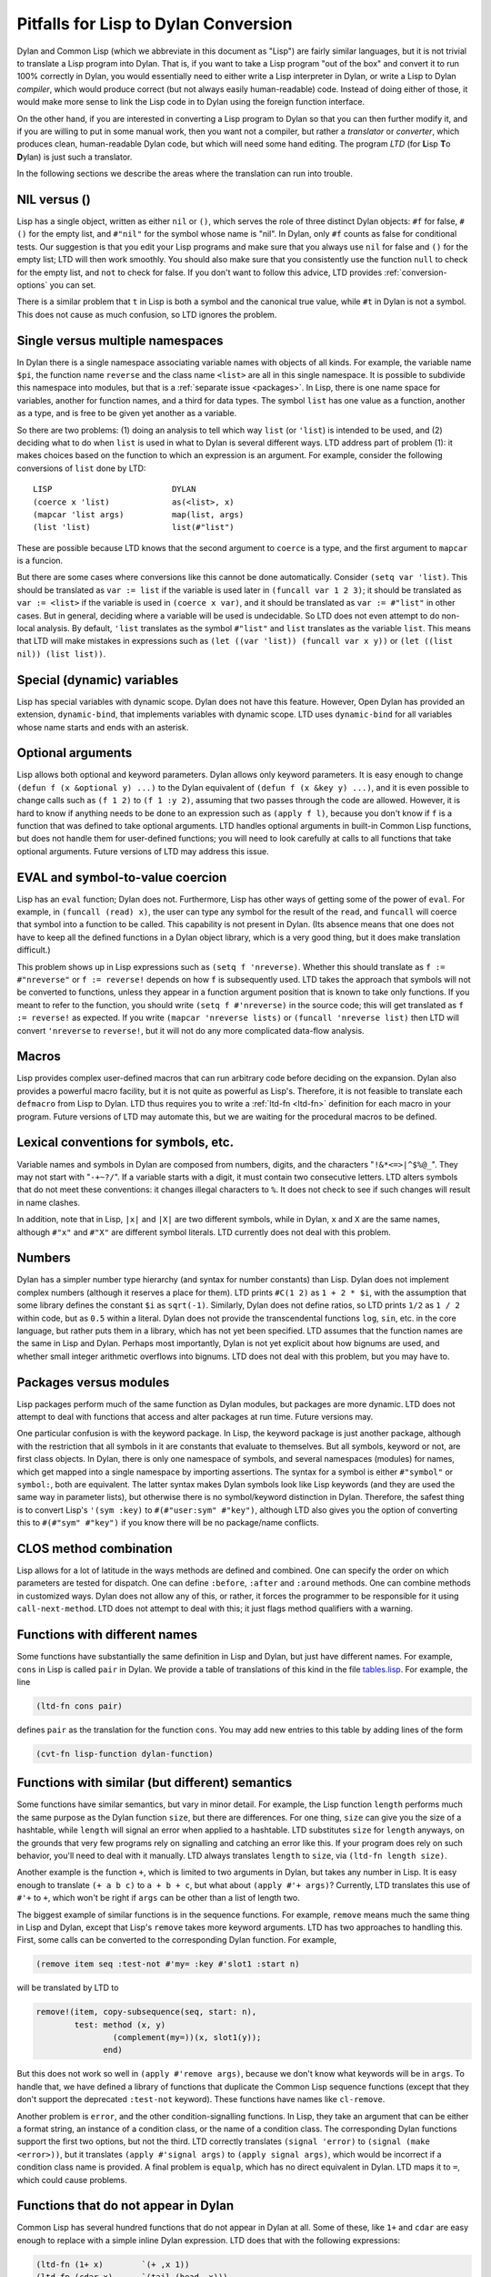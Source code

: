 =====================================
Pitfalls for Lisp to Dylan Conversion
=====================================


Dylan and Common Lisp (which we abbreviate in this document as "Lisp")
are fairly similar languages, but it is not trivial to translate a Lisp
program into Dylan. That is, if you want to take a Lisp program "out of
the box" and convert it to run 100% correctly in Dylan, you would
essentially need to either write a Lisp interpreter in Dylan, or write a
Lisp to Dylan *compiler*, which would produce correct (but not always
easily human-readable) code. Instead of doing either of those, it would
make more sense to link the Lisp code in to Dylan using the foreign
function interface.

On the other hand, if you are interested in converting a Lisp program to
Dylan so that you can then further modify it, and if you are willing to
put in some manual work, then you want not a compiler, but rather a
*translator* or *converter*, which produces clean, human-readable Dylan
code, but which will need some hand editing. The program *LTD* (for
**L**\ isp **T**\ o **D**\ ylan) is just such a translator.

In the following sections we describe the areas where the translation
can run into trouble.

NIL versus ()
-------------

Lisp has a single object, written as either ``nil`` or ``()``, which
serves the role of three distinct Dylan objects: ``#f`` for false,
``#()`` for the empty list, and ``#"nil"`` for the symbol whose name is
"nil". In Dylan, only ``#f`` counts as false for conditional tests. Our
suggestion is that you edit your Lisp programs and make sure that you
always use ``nil`` for false and ``()`` for the empty list; LTD will
then work smoothly. You should also make sure that you consistently use
the function ``null`` to check for the empty list, and ``not`` to check
for false. If you don't want to follow this advice, LTD provides
:ref:`conversion-options` you can set.

There is a similar problem that ``t`` in Lisp is both a symbol and the
canonical true value, while ``#t`` in Dylan is not a symbol. This does
not cause as much confusion, so LTD ignores the problem.

Single versus multiple namespaces
---------------------------------

In Dylan there is a single namespace associating variable names with
objects of all kinds. For example, the variable name ``$pi``, the
function name ``reverse`` and the class name ``<list>`` are all in this
single namespace. It is possible to subdivide this namespace into
modules, but that is a :ref:`separate issue <packages>`. In Lisp, there is
one name space for variables, another for function names, and a third
for data types. The symbol ``list`` has one value as a function, another
as a type, and is free to be given yet another as a variable.

So there are two problems: (1) doing an analysis to tell which way
``list`` (or ``'list``) is intended to be used, and (2) deciding what to
do when ``list`` is used in what to Dylan is several different ways. LTD
address part of problem (1): it makes choices based on the function to
which an expression is an argument. For example, consider the following
conversions of ``list`` done by LTD:

::

   LISP                         DYLAN
   (coerce x 'list)             as(<list>, x)
   (mapcar 'list args)          map(list, args)
   (list 'list)                 list(#"list")

These are possible because LTD knows that the second argument to
``coerce`` is a type, and the first argument to ``mapcar`` is a funcion.

But there are some cases where conversions like this cannot be done
automatically. Consider ``(setq var 'list)``. This should be translated
as ``var := list`` if the variable is used later in
``(funcall var 1 2 3)``; it should be translated as ``var := <list>`` if
the variable is used in ``(coerce x var)``, and it should be translated
as ``var := #"list"`` in other cases. But in general, deciding where a
variable will be used is undecidable. So LTD does not even attempt to do
non-local analysis. By default, ``'list`` translates as the symbol
``#"list"`` and ``list`` translates as the variable ``list``. This means
that LTD will make mistakes in expressions such as
``(let ((var 'list)) (funcall var x y))`` or
``(let ((list nil)) (list list))``.

Special (dynamic) variables
---------------------------

Lisp has special variables with dynamic scope. Dylan does not have this
feature. However, Open Dylan has provided an extension, ``dynamic-bind``,
that implements variables with dynamic scope. LTD uses ``dynamic-bind`` for
all variables whose name starts and ends with an asterisk.

Optional arguments
------------------

Lisp allows both optional and keyword parameters. Dylan allows only
keyword parameters. It is easy enough to change
``(defun f (x &optional y) ...)`` to the Dylan equivalent of
``(defun f (x &key y) ...)``, and it is even possible to change calls
such as ``(f 1 2)`` to ``(f 1 :y 2)``, assuming that two passes through
the code are allowed. However, it is hard to know if anything needs to
be done to an expression such as ``(apply f l)``, because you don't know
if ``f`` is a function that was defined to take optional arguments. LTD
handles optional arguments in built-in Common Lisp functions, but does
not handle them for user-defined functions; you will need to look
carefully at calls to all functions that take optional arguments. Future
versions of LTD may address this issue.

EVAL and symbol-to-value coercion
---------------------------------

Lisp has an ``eval`` function; Dylan does not. Furthermore, Lisp has
other ways of getting some of the power of ``eval``. For example, in
``(funcall (read) x)``, the user can type any symbol for the result of
the ``read``, and ``funcall`` will coerce that symbol into a function to
be called. This capability is not present in Dylan. (Its absence means
that one does not have to keep all the defined functions in a Dylan
object library, which is a very good thing, but it does make translation
difficult.)

This problem shows up in Lisp expressions such as
``(setq f 'nreverse)``. Whether this should translate as
``f := #"nreverse"`` or ``f := reverse!`` depends on how ``f`` is
subsequently used. LTD takes the approach that symbols will not be
converted to functions, unless they appear in a function argument
position that is known to take only functions. If you meant to refer to
the function, you should write ``(setq f #'nreverse)`` in the source
code; this will get translated as ``f := reverse!`` as expected. If you
write ``(mapcar 'nreverse lists)`` or ``(funcall 'nreverse list)`` then
LTD will convert ``'nreverse`` to ``reverse!``, but it will not do any
more complicated data-flow analysis.

Macros
------

Lisp provides complex user-defined macros that can run arbitrary code
before deciding on the expansion. Dylan also provides a powerful macro
facility, but it is not quite as powerful as Lisp's. Therefore, it is
not feasible to translate each ``defmacro`` from Lisp to Dylan. LTD thus
requires you to write a :ref:`ltd-fn <ltd-fn>` definition for
each macro in your program. Future versions of LTD may automate this,
but we are waiting for the procedural macros to be defined.

Lexical conventions for symbols, etc.
-------------------------------------

Variable names and symbols in Dylan are composed from numbers, digits,
and the characters "``!&*<=>|^$%@_``". They may not start with
"``-+~?/``". If a variable starts with a digit, it must contain two
consecutive letters. LTD alters symbols that do not meet these
conventions: it changes illegal characters to ``%``. It does not check
to see if such changes will result in name clashes.

In addition, note that in Lisp, ``|x|`` and ``|X|`` are two different
symbols, while in Dylan, ``x`` and ``X`` are the same names, although
``#"x"`` and ``#"X"`` are different symbol literals. LTD currently does
not deal with this problem.

Numbers
-------

Dylan has a simpler number type hierarchy (and syntax for number
constants) than Lisp. Dylan does not implement complex numbers (although
it reserves a place for them). LTD prints ``#C(1 2)`` as ``1 + 2 * $i``,
with the assumption that some library defines the constant ``$i`` as
``sqrt(-1)``. Similarly, Dylan does not define ratios, so LTD prints
``1/2`` as ``1 / 2`` within code, but as ``0.5`` within a literal. Dylan
does not provide the transcendental functions ``log``, ``sin``, etc. in
the core language, but rather puts them in a library, which has not yet
been specified. LTD assumes that the function names are the same in Lisp
and Dylan. Perhaps most importantly, Dylan is not yet explicit about how
bignums are used, and whether small integer arithmetic overflows into
bignums. LTD does not deal with this problem, but you may have to.

.. _packages:

Packages versus modules
-----------------------

Lisp packages perform much of the same function as Dylan modules, but
packages are more dynamic. LTD does not attempt to deal with functions
that access and alter packages at run time. Future versions may.

One particular confusion is with the keyword package. In Lisp, the
keyword package is just another package, although with the restriction
that all symbols in it are constants that evaluate to themselves. But
all symbols, keyword or not, are first class objects. In Dylan, there is
only one namespace of symbols, and several namespaces (modules) for
names, which get mapped into a single namespace by importing assertions.
The syntax for a symbol is either ``#"symbol"`` or ``symbol:``, both are
equivalent. The latter syntax makes Dylan symbols look like Lisp
keywords (and they are used the same way in parameter lists), but
otherwise there is no symbol/keyword distinction in Dylan. Therefore,
the safest thing is to convert Lisp's ``'(sym :key)`` to
``#(#"user:sym" #"key")``, although LTD also gives you the option of
converting this to ``#(#"sym" #"key")`` if you know there will be no
package/name conflicts.

CLOS method combination
-----------------------

Lisp allows for a lot of latitude in the ways methods are defined and
combined. One can specify the order on which parameters are tested for
dispatch. One can define ``:before``, ``:after`` and ``:around``
methods. One can combine methods in customized ways. Dylan does not
allow any of this, or rather, it forces the programmer to be responsible
for it using ``call-next-method``. LTD does not attempt to deal with
this; it just flags method qualifiers with a warning.

Functions with different names
------------------------------

Some functions have substantially the same definition in Lisp and Dylan,
but just have different names. For example, ``cons`` in Lisp is called
``pair`` in Dylan. We provide a table of translations of this kind in
the file `tables.lisp <https://github.com/dylan-lang/lisp-to-dylan/blob/master/code/tables.lisp>`__. For example, the line

.. code:: common-lisp

   (ltd-fn cons pair)

defines ``pair`` as the translation for the function ``cons``. You may
add new entries to this table by adding lines of the form

.. code:: common-lisp

   (cvt-fn lisp-function dylan-function)

Functions with similar (but different) semantics
------------------------------------------------

Some functions have similar semantics, but vary in minor detail. For
example, the Lisp function ``length`` performs much the same purpose as
the Dylan function ``size``, but there are differences. For one thing,
``size`` can give you the size of a hashtable, while ``length`` will
signal an error when applied to a hashtable. LTD substitutes ``size``
for ``length`` anyways, on the grounds that very few programs rely on
signalling and catching an error like this. If your program does rely on
such behavior, you'll need to deal with it manually. LTD always
translates ``length`` to ``size``, via ``(ltd-fn length size)``.

Another example is the function ``+``, which is limited to two arguments
in Dylan, but takes any number in Lisp. It is easy enough to translate
``(+ a b c)`` to ``a + b + c``, but what about ``(apply #'+ args)``?
Currently, LTD translates this use of ``#'+`` to ``+``, which won't be
right if ``args`` can be other than a list of length two.

The biggest example of similar functions is in the sequence functions.
For example, ``remove`` means much the same thing in Lisp and Dylan,
except that Lisp's ``remove`` takes more keyword arguments. LTD has two
approaches to handling this. First, some calls can be converted to the
corresponding Dylan function. For example,

.. code:: common-lisp

   (remove item seq :test-not #'my= :key #'slot1 :start n)

will be translated by LTD to

.. code:: dylan

   remove!(item, copy-subsequence(seq, start: n),
           test: method (x, y)
                   (complement(my=))(x, slot1(y));
                 end)

But this does not work so well in ``(apply #'remove args)``, because we
don't know what keywords will be in ``args``. To handle that, we have
defined a library of functions that duplicate the Common Lisp sequence
functions (except that they don't support the deprecated ``:test-not``
keyword). These functions have names like ``cl-remove``.

Another problem is ``error``, and the other condition-signalling
functions. In Lisp, they take an argument that can be either a format
string, an instance of a condition class, or the name of a condition
class. The corresponding Dylan functions support the first two options,
but not the third. LTD correctly translates ``(signal 'error)`` to
``(signal (make <error>))``, but it translates ``(apply #'signal args)`` to
``(apply signal args)``, which would be incorrect if a condition class
name is provided. A final problem is ``equalp``, which has no direct
equivalent in Dylan. LTD maps it to ``=``, which could cause problems.

Functions that do not appear in Dylan
-------------------------------------

Common Lisp has several hundred functions that do not appear in Dylan at
all. Some of these, like ``1+`` and ``cdar`` are easy enough to replace
with a simple inline Dylan expression. LTD does that with the following
expressions:

.. code:: common-lisp

   (ltd-fn (1+ x)        `(+ ,x 1))
   (ltd-fn (cdar x)      `(tail (head ,x)))

Other functions, such as ``rassoc``, could be provided for in the same
way, or by a simple Lisp compatibility library written in Dylan. They
will be added on an as-needed basis. Others, like ``eval`` or ``read``
would require an extensive library, which remains to be written.

Some functions have a half-hearted implementation in LTD. For example,
LTD handles some of the simpler syntactic clauses in the ``loop`` macro,
but not all of them (there is an option to macroexpand complex
``loop`` callss, and then convert the result). Similarly, LTD handles the
easy format directives in format strings, but not the complex ones. (One
could try to "macroexpand" the format string using the ``formatter``
macro in Common Lisp. LTD does not do this because the results often are
still not usable.)
